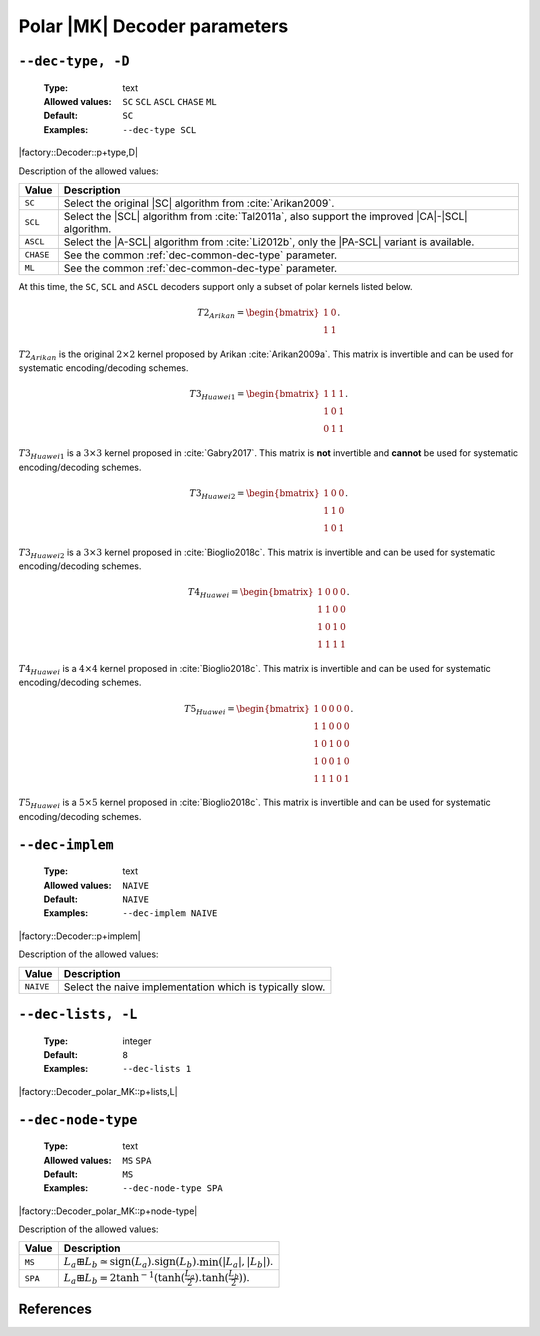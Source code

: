 .. _dec-polar_mk-decoder-parameters:

Polar |MK| Decoder parameters
-----------------------------

.. _dec-polar_mk-dec-type:

``--dec-type, -D``
""""""""""""""""""

   :Type: text
   :Allowed values: ``SC`` ``SCL`` ``ASCL`` ``CHASE`` ``ML``
   :Default: ``SC``
   :Examples: ``--dec-type SCL``

|factory::Decoder::p+type,D|

Description of the allowed values:

+--------------+---------------------------------------------------------------+
| Value        | Description                                                   |
+==============+===============================================================+
| ``SC``       | Select the original |SC| algorithm from :cite:`Arikan2009`.   |
+--------------+---------------------------------------------------------------+
| ``SCL``      | Select the |SCL| algorithm from :cite:`Tal2011a`, also        |
|              | support the improved |CA|-|SCL| algorithm.                    |
+--------------+---------------------------------------------------------------+
| ``ASCL``     | Select the |A-SCL| algorithm from :cite:`Li2012b`, only the   |
|              | |PA-SCL| variant is available.                                |
+--------------+---------------------------------------------------------------+
| ``CHASE``    | See the common :ref:`dec-common-dec-type` parameter.          |
+--------------+---------------------------------------------------------------+
| ``ML``       | See the common :ref:`dec-common-dec-type` parameter.          |
+--------------+---------------------------------------------------------------+

At this time, the ``SC``, ``SCL`` and ``ASCL`` decoders support only a subset of
polar kernels listed below.

.. math::

   T2_{Arikan} =
   \begin{bmatrix}
      1 & 0 \\
      1 & 1
   \end{bmatrix}.

:math:`T2_{Arikan}` is the original :math:`2 \times 2` kernel proposed by Arikan
:cite:`Arikan2009a`. This matrix is invertible and can be used for systematic
encoding/decoding schemes.

.. math::

   T3_{Huawei1} =
   \begin{bmatrix}
      1 & 1 & 1 \\
      1 & 0 & 1 \\
      0 & 1 & 1
   \end{bmatrix}.

:math:`T3_{Huawei1}` is a :math:`3 \times 3` kernel proposed in
:cite:`Gabry2017`. This matrix is **not** invertible and **cannot** be used for
systematic encoding/decoding schemes.

.. math::

   T3_{Huawei2} =
   \begin{bmatrix}
      1 & 0 & 0 \\
      1 & 1 & 0 \\
      1 & 0 & 1
   \end{bmatrix}.

:math:`T3_{Huawei2}` is a :math:`3 \times 3` kernel proposed in
:cite:`Bioglio2018c`. This matrix is invertible and can be used for systematic
encoding/decoding schemes.

.. math::

   T4_{Huawei} =
   \begin{bmatrix}
      1 & 0 & 0 & 0 \\
      1 & 1 & 0 & 0 \\
      1 & 0 & 1 & 0 \\
      1 & 1 & 1 & 1
   \end{bmatrix}.

:math:`T4_{Huawei}` is a :math:`4 \times 4` kernel proposed in
:cite:`Bioglio2018c`. This matrix is invertible and can be used for systematic
encoding/decoding schemes.

.. math::

   T5_{Huawei} =
   \begin{bmatrix}
      1 & 0 & 0 & 0 & 0 \\
      1 & 1 & 0 & 0 & 0 \\
      1 & 0 & 1 & 0 & 0 \\
      1 & 0 & 0 & 1 & 0 \\
      1 & 1 & 1 & 0 & 1
   \end{bmatrix}.

:math:`T5_{Huawei}` is a :math:`5 \times 5` kernel proposed in
:cite:`Bioglio2018c`. This matrix is invertible and can be used for systematic
encoding/decoding schemes.

.. _dec-polar_mk-dec-implem:

``--dec-implem``
""""""""""""""""

   :Type: text
   :Allowed values: ``NAIVE``
   :Default: ``NAIVE``
   :Examples: ``--dec-implem NAIVE``

|factory::Decoder::p+implem|

Description of the allowed values:

+-----------+--------------------------+
| Value     | Description              |
+===========+==========================+
| ``NAIVE`` | |dec-implem_descr_naive| |
+-----------+--------------------------+

.. |dec-implem_descr_naive| replace:: Select the naive implementation which is
   typically slow.

.. _dec-polar_mk-dec-lists:

``--dec-lists, -L``
"""""""""""""""""""

   :Type: integer
   :Default: ``8``
   :Examples: ``--dec-lists 1``

|factory::Decoder_polar_MK::p+lists,L|

.. _dec-polar_mk-dec-node-type:

``--dec-node-type``
"""""""""""""""""""

   :Type: text
   :Allowed values: ``MS`` ``SPA``
   :Default: ``MS``
   :Examples: ``--dec-node-type SPA``

|factory::Decoder_polar_MK::p+node-type|

Description of the allowed values:

+-----------+-----------------------+
| Value     | Description           |
+===========+=======================+
| ``MS``    | |dec-node-type_ms|    |
+-----------+-----------------------+
| ``SPA``   | |dec-node-type_spa|   |
+-----------+-----------------------+

.. |dec-node-type_ms|  replace::
  :math:`L_a \boxplus L_b \simeq
  \text{sign}(L_a).\text{sign}(L_b).\min(|L_a|,|L_b|)`.
.. |dec-node-type_spa| replace::
   :math:`L_a \boxplus L_b =
   2\tanh^{-1}(\tanh(\frac{L_a}{2}).\tanh(\frac{L_b}{2}))`.

References
""""""""""

.. bibliography:: references_dec.bib
   :labelprefix: Pmkd-
